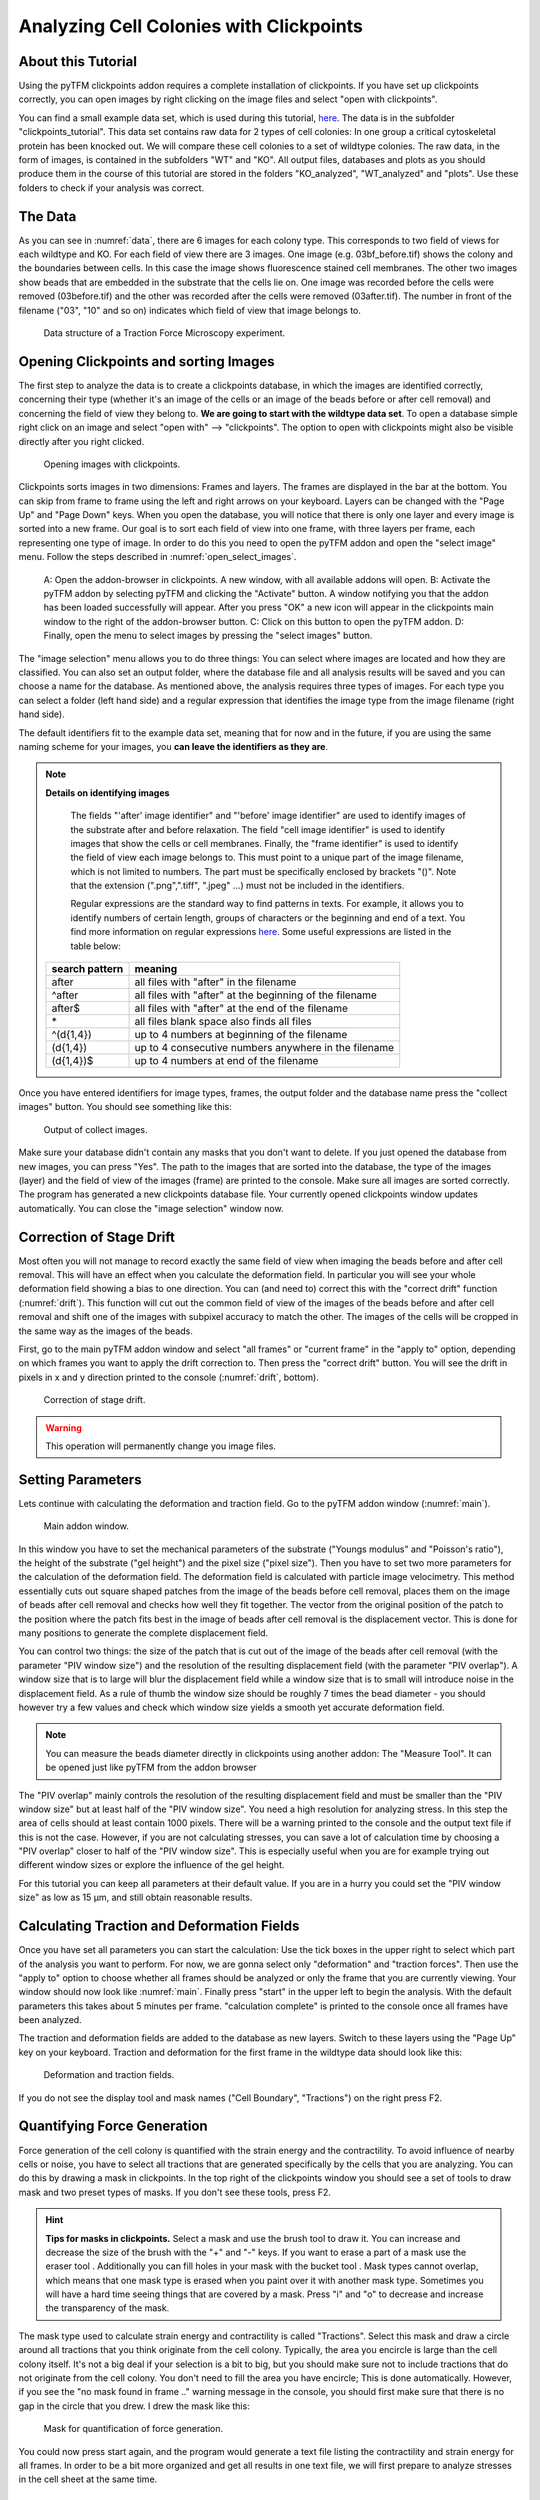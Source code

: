 
Analyzing Cell Colonies with Clickpoints
=================================================================================================


About this Tutorial
-------------------
Using the pyTFM clickpoints addon requires a complete installation of clickpoints.
If you have set up clickpoints correctly, you can open images by right clicking on the image files and select
"open with clickpoints".

You can find a small example data set, which is used during this tutorial,
`here <https://github.com/fabrylab/example_data_for_pyTFM/archive/master.zip>`__.
The data is in the subfolder "clickpoints_tutorial".
This data set contains raw data for 2 types of cell colonies: In one group a critical cytoskeletal protein
has been knocked out.
We will compare these cell colonies to a set of wildtype colonies. The raw data, in the form of images,
is contained in the subfolders "WT" and "KO". All output files, databases and plots as you should produce them
in the course of this tutorial are stored in the folders "KO_analyzed", "WT_analyzed" and "plots". Use these folders
to check if your analysis was correct.

The Data
-----------

As you can see in :numref:`data`, there are 6 images for each colony type. This corresponds to two field of views
for each wildtype and KO. For each field of view there are 3 images. One image (e.g. 03bf_before.tif) shows the colony
and the boundaries between cells. In this case the image shows fluorescence stained cell membranes.
The other two images show beads that are embedded in the substrate that the cells lie on. One image was recorded before
the cells were removed (03before.tif) and the other was recorded after the cells were removed (03after.tif).
The number in front of the filename ("03", "10" and so on) indicates which field of view that image belongs to.

.. figure:: images/data.png
    :width: 750
    :alt: Data structure of a Traction Force Microscopy experiment.
    :name: data
    
    Data structure of a Traction Force Microscopy experiment.

Opening Clickpoints and sorting Images
------------------------------------------

The first step to analyze the data is to create a clickpoints database, in which the images are identified correctly,
concerning their type (whether it's an image of the cells or an image of the beads before or after cell removal)
and concerning the field of view they belong to.
**We are going to start with the wildtype data set**. To open a database simple right click on an image and
select "open with" --> "clickpoints". The option to open with clickpoints might also be visible directly after you
right clicked.

.. figure:: images/open_with_clickpoints.png
    :width: 750
    :alt: Opening images with clickpoints.
    :name: open_with_clickpoints
    
    Opening images with clickpoints.
    
     

Clickpoints sorts images in two dimensions: Frames and layers. The frames are displayed in the bar at the bottom.
You can skip from frame to frame using the left and right arrows on your keyboard. Layers can be changed
with the "Page Up" and "Page Down" keys. When you open the database, you will notice that there is only one layer
and every image is sorted into a new frame. Our goal is to sort each field of view into one frame, with three layers per
frame, each representing one type of image. In order to do this you need to open the pyTFM addon and open the
"select image" menu. Follow the steps described in :numref:`open_select_images`.

.. figure:: images/open_select_images.png
    :width: 750
    :alt: Data structure in the example data set
    :name: open_select_images

    A: Open the addon-browser in clickpoints. A new window, with all available addons will open.
    B: Activate the pyTFM addon by selecting pyTFM and clicking the "Activate" button. A window notifying you
    that the addon has been loaded successfully will appear. After you press "OK" a new icon
    will appear in the clickpoints main window to the right of the addon-browser button. C: Click on this button
    to open the pyTFM addon. D: Finally, open the menu to select images by pressing the "select images" button.


The "image selection" menu allows you to do three things: You can select where images are
located and how they are classified. You can also set an output folder, where the database file and all analysis
results will be saved and you can choose a name for the database.
As mentioned above, the analysis requires three types of images. For each type you can select a folder
(left hand side) and a regular expression that identifies the image type from the image filename (right hand side).

The default identifiers fit to the example data set, meaning that for now and in the future, if you are using the same
naming scheme for your images, you **can leave the identifiers as they are**.


.. note:: **Details on identifying images**

    The fields "'after' image identifier" and "'before' image identifier" are used to identify images of
    the substrate after and before relaxation. The field "cell image identifier" is used to identify images that
    show the cells or cell membranes. Finally, the
    "frame identifier" is used to identify the field of view each image belongs to. This must point to a
    unique part of the image filename, which is not limited to numbers. The part must be specifically enclosed by brackets "()".
    Note that the extension (".png",".tiff", ".jpeg" ...) must not be included in the identifiers.

    Regular expressions are the standard way to find patterns in texts. For example, it allows you to
    identify numbers of certain length, groups of characters or the beginning and end of a text. You
    find more information on regular expressions `here <https://docs.python.org/3/library/re.html>`__.
    Some useful expressions are listed in the table below:

   ==============    ==============================================================
   search pattern     meaning
   ==============    ==============================================================
   after              all files with "after" in the filename
   ^after             all files with "after" at the beginning of the filename
   after$             all files with "after" at the end of the filename
   \*                 all files
                      blank space also finds all files
   ^(\d{1,4}) 	      up to 4 numbers at beginning of the filename
   (\d{1,4}) 	      up to 4 consecutive numbers anywhere in the filename
   (\d{1,4})$ 	      up to 4 numbers at end of the filename
   ==============    ==============================================================



Once you have entered identifiers for image types, frames, the output folder and the database name press
the "collect images" button. You should see something like this:


.. figure:: images/output_select_images.png
    :width: 750
    :alt: Output of collect images.
    :name: output_select_images
    
    Output of collect images.

Make sure your database didn't contain any masks that you don't want to delete. If you just opened the
database from new images, you can press "Yes". The path to the images that are sorted into the database,
the type of the images (layer) and the field of view of the images (frame) are printed to the console.
Make sure all images are sorted correctly. The program has generated a new clickpoints database file.
Your currently opened clickpoints window updates automatically. You can close the "image selection"
window now.

.. TODO: mention correct Drift

.. TODO: parameters setting and recommendation

Correction of Stage Drift
------------------------------
Most often you will not manage to record exactly the same field of view when imaging the beads before and after
cell removal. This will have an effect when you calculate the deformation field. In particular you will see your whole
deformation field showing a bias to one direction. You can (and need to) correct this with the "correct drift" function
(:numref:`drift`). This function will cut out the common field of view of the images of the beads before and after
cell removal and shift one of the images with subpixel accuracy to match the other.
The images of the cells will be cropped in the same way as the images of the beads.

First, go to the main pyTFM addon window and select "all frames" or "current frame" in the "apply to" option,
depending on which frames you want to apply the drift correction to. Then press the "correct drift" button. You will see
the drift in pixels in x and y direction printed to the console (:numref:`drift`, bottom).

.. figure:: images/drift.png
    :width: 650
    :alt: using drift correction.
    :name: drift

    Correction of stage drift.

.. warning::
    This operation will permanently change you image files.


Setting Parameters
--------------------------------------------
Lets continue with calculating the deformation and traction field. Go to the pyTFM addon window
(:numref:`main`).


.. figure:: images/main.png
    :width: 500
    :alt: Main addon window.
    :name: main
    
    Main addon window.


In this window you have to set the mechanical parameters of the substrate ("Youngs modulus" and "Poisson's
ratio"), the height of the substrate ("gel height") and the pixel size ("pixel size"). Then you have to set two more
parameters for the calculation of the deformation field. The deformation field is calculated with particle image
velocimetry. This method essentially cuts out square shaped patches from the image of
the beads before cell removal, places them on the image of beads after cell removal
and checks how well they fit together. The vector from the original position of the patch to the
position where the patch fits best in the image of beads after cell removal is the displacement vector.
This is done for many positions to generate the complete displacement field.

You can control two things: the size of the patch that is cut out of the image of the beads
after cell removal (with the parameter "PIV window size") and the resolution of the
resulting displacement field (with the parameter "PIV overlap"). A window size that is to large will blur
the displacement field while a window size that is to small will introduce noise in the displacement field.
As a rule of thumb the window size should be roughly 7 times the bead diameter - you should however try a few
values and check which window size yields a smooth yet accurate deformation field.

.. Note::
    You can measure the beads diameter directly in clickpoints using another addon: The "Measure Tool".
    It can be opened just like pyTFM from the addon browser

The "PIV overlap" mainly controls the resolution of the resulting displacement field and must be
smaller than the "PIV window size" but at least half of the "PIV window size". You need
a high resolution for analyzing stress. In this step the area of cells should at least contain 1000
pixels. There will be a warning printed to the console and the output text file if this is not the case.
However, if you are not calculating stresses, you can save a lot of calculation time by choosing a
"PIV overlap" closer to half of the "PIV window size". This is especially useful when you are for example trying
out different window sizes or explore the influence of the gel height.

For this tutorial you can keep all parameters at their default value. If you are in a hurry you could set the
"PIV window size" as low as 15 µm, and still obtain reasonable results.

Calculating Traction and Deformation Fields
--------------------------------------------
Once you have set all parameters you can start the calculation: Use the tick boxes in the upper right to select
which part of the analysis you want to perform. For now, we are gonna select only "deformation" and "traction forces". Then
use the "apply to" option to choose whether all frames should be analyzed or only the frame that you are currently
viewing. Your window should now look like :numref:`main`. Finally press "start" in the upper left to begin the analysis.
With the default parameters this takes about 5 minutes per frame. "calculation complete" is printed to the console
once all frames have been analyzed.

The traction and deformation fields are added to the database as new layers. Switch to these layers using the "Page Up"
key on your keyboard. Traction and deformation for the first frame in the wildtype data should look like this:


.. figure:: images/def_trac_res.png
    :width: 750
    :alt: Deformation and traction fields.
    :name: def_trac_res
    
    Deformation and traction fields.

If you do not see the display tool and mask names ("Cell Boundary", "Tractions") on the right press F2.


Quantifying Force Generation
-------------------------------

Force generation of the cell colony is quantified with the strain energy and the contractility.
To avoid influence of nearby cells or noise, you have to select all tractions that are
generated specifically by the cells that you are analyzing.
You can do this by drawing a mask in clickpoints. In the top right
of the clickpoints window you should see a set of tools to draw mask and two preset types of masks. If you
don't see these tools, press F2.

.. hint:: **Tips for masks in clickpoints.**
    Select a mask and use the brush tool |brush| to draw it. You can
    increase and decrease the size of the brush with the "+" and "-" keys. If you want to
    erase a part of a mask use the eraser tool |rubber|. Additionally you can fill holes in your mask with
    the bucket tool |bucket|. Mask types cannot overlap, which means that one mask type is erased when you
    paint over it with another mask type. Sometimes you will have a hard time seeing things that are covered by
    a mask. Press "i" and "o" to decrease and increase the transparency of the mask.

    .. |brush| image:: images/brush.png
    .. |rubber| image:: images/rubber.png
    .. |bucket| image:: images/bucket.png

The mask type used to calculate strain energy and contractility is called "Tractions". Select this mask and
draw a circle around all tractions that you think originate from the cell colony. Typically, the area you encircle
is large than the cell colony itself. It's not a big deal if your selection is a bit to big, but you should make sure
not to include tractions that do not originate from the cell colony.
You don't need to fill the area you have encircle; This is done automatically. However, if you see the
"no mask found in frame .." warning message in the console, you should first make sure that there is no gap
in the circle that you drew. I drew the mask like this:


.. figure:: images/mask_force_measures.png
    :width: 600
    :alt: Mask for quantification of force generation.
    :name: mask_force_measures
    
    Mask for quantification of force generation.

You could now press start again, and the program would generate a text file listing the contractility and strain energy
for all frames. In order to be a bit more organized and get all results in one text file, we will first prepare
to analyze stresses in the cell sheet at the same time.


Measuring Stresses, the Cell-Cell Force Transfer, counting Cells and measuring the Colony Area
-----------------------------------------------------------------------------------------------

Cellular stresses are calculated by modelling the cell colony as a 2 dimensional sheet and applying the traction
forces that we have just calculated to it. Due to inaccuracies in the traction force calculation, namely
that some forces are predicted to originate from outside of the cell sheet, the cell colony is modeled as a an area
slightly extending beyond the actual cell colony edge. We have shown that stresses are calculated with
the highest accuracy if this area covers all cell-generated tractions but does not extend significantly
further than that. When in doubt, it is better to choose the area larger rather then smaller.

pyTFM uses the area that you just marked with the mask "Tractions" to model the cell colony.
Stresses and cell-cell force transfer (quantified by the line tension) are however evaluated strictly
on the inside of the cell colony. Thus you have to the edge of the cell colony to compute
average stresses. To quantify the line tension, you have to also mark the internal cell-cell boundaries. Both is
done with the Mask "Cell Boundary"; the program automatically distinguishes between internal cell-cell boundaries and
the colony edge.

In the main window of clickpoints switch to the image showing the cell membrane using the the "Page Up" or
"Page Down" key, select the mask "Cell Boundary" and mark all cell membranes.

.. hint:: Press F2 and use the controls (see below) in the bottom right to adjust the contrast of the image.
    This might help you to see the membrane staining better.

    |control|

    .. |control| image:: images/control.png



Use a thin brush and make sure that there are no unintentional gaps. Also mark the outer edge of the colony.
I drew the mask like this:


.. figure:: images/membrane.png
    :width: 600
    :alt: Mask of cell membranes.
    :name: membrane
    
    Mask of cell membranes.


.. hint:: If there are a large number of cell boundaries, you can try the automatic segmentation tool of pyTFM.
    Press the segmentation button in the main window. The slider next to "segment membrane" allows you to
    control the segmentation sensitivity. The mask displayed in the clickpoints window will automatically be updated
    when you select a new value. You can apply this segmentation threshold to all frames by pressing the
    "segment membrane" button. Note however that this segmentation algorithm is rather primitive; the results may be
    poor, strongly depend on the quality of your images and will usually need some manual revision.

    .. figure:: images/segmentation.png
        :width: 450
        :alt: segmentation window.
        :name: segmentation


Once you have drawn all masks in all frames you are ready to start the calculation. Go to the pyTFM addon window,
tick the check boxes for "stress analysis" and "force generation", make sure you have set "apply to" to "all
frames", untick the "deformation" and traction forces" boxes and press start. The calculation should take up to 5 minutes.

After the calculation is complete two new plots will be added to the database. The first will show the
mean normal stress in the cell colony and the second will show the line tension along all cell-cell borders.
The outer edge of the cell colony is marked in grey. These lines are not used in the calculation.


.. figure:: images/stress_res.png
    :width: 750
    :alt: Mean normal stress and line tension.
    :name: stress_res
    
    Mean normal stress and line tension.

.. note::
    **A few notes on the calculation of stresses.**
    The average stresses (average mean normal and average shear stress) and the coefficient of variation of these
    stresses is calculated by averaging over the true area of the cell colony, marked with the mask "membrane".
    The mean normal stress should be high in areas where strong forces oppose each other. This can be seen in
    :numref:`stress_res`. Likewise, the line tension is high if strong forces oppose each other across the line.
    A high mean normal stress does not necessarily indicate a high line tension.
    It is better to look at the traction forces, when checking if the values for the line tension make sense.



Understanding the Output File
---------------------------------
Every time you press start the program creates a text file "out.text" in the output folder.
If such a file already exists, the text file is named out0.txt, out1.txt and so on. The output starts with a
header containing important parameters of the calculation (:numref:`out`). This is followed by a section containing all
results. Each line has 4 to 6 tab-delimited columns, containing the frame, the id of the object in the frame (if you
analyze multiple cells or cell colonies in this frame), the name of the quantity, the value of the quantity
and optionally the unit of the quantity and also optionally a warning.

.. figure:: images/out.png
    :width: 750
    :alt: The output file.
    :name: out
    
    The output file.

Warnings such as "mask was cut close to image edge" and "small FEM grid" should not be ignored.



Plotting the Results
---------------------------------
Repeat the same analysis for the KO data set. Once you have the output text files for both data sets you could go
ahead and use any tool of your choosing to read the files and plot the important quantities. Of course the best
tool to do so is python: pyTFM provides its own python functions to read and plot data. The following code is also
contained in the file "clickpoints_tutorial/data_analysis.py". This file can be executed with python, however you must
first edit the file paths for in- and output.

First lets import all functions that we need:

.. code-block:: python

    from pyTFM.data_analysis import *

Next, we read the output files from wildtype and KO data sets. This is done in two steps: First the
text files are read into a dictionary where they are sorted for the frames, object ids and the type
of the quantity. Then frames and objects are pooled to a dictionary where each key is the name of a
quantity and the value is a list of the measured values.
Note that our output text file for the last step should be called "out0.txt" if you followed the tutorial 
exactly.

.. code-block:: python

    # reading the Wildtype data set. Use your own output text file here
    file_WT = r"/home/user/Software/example_data_for_pyTFM/clickpoints_tutorial/WT/out.txt"
    # reading the parameters and the results, sorted for frames and object ids
    parameter_dict_WT, res_dict_WT = read_output_file(file_WT)
    # pooling all frames and objects together.
    n_frames_WT, values_dict_WT, frame_list_WT = prepare_values(res_dict_WT)
    # reading the KO data set. Use your own output text file here
    file_KO = r"/home/user/Software/example_data_for_pyTFM/clickpoints_tutorial/KO/out.txt"
    parameter_dict_KO, res_dict_KO = read_output_file(file_KO)
    n_frames_KO, values_dict_KO, frame_list_KO = prepare_values(res_dict_KO)

We are going to use the dictionaries with pooled values (values_dict_WT and values_dict_KO) for plotting.
First, let's do some normalization: We can guess that a larger colony generates more forces. If we assume
this relation is somewhat linear it is useful to normalize measures of the force generation with
the surface area of the colony:

.. code-block:: python

    # normalizing the strain energy
    values_dict_WT["strain energy per area"] = values_dict_WT["strain energy"]/values_dict_WT["area Cell Area"]
    values_dict_KO["strain energy per area"] = values_dict_KO["strain energy"]/values_dict_WT["area Cell Area"]
    # normalizing the contractility
    values_dict_WT["contractility per area"] = values_dict_WT["contractility"]/values_dict_WT["area Cell Area"]
    values_dict_KO["contractility per area"] = values_dict_KO["contractility"]/values_dict_WT["area Cell Area"]

Note that this only works if force generation and area were calculated for all colonies - this requires that
you outline the colony with the mask "Cell Boundary".

Now we can perform a t-test to identify any significant differences between KO and WT. We will do
this for all quantity pairs at once and later display only the most important quantities.
Unfortunately, due to the the fact that we analyzed only two colonies
per data set you will find no significant differences in this case.

.. code-block:: python


    # t-test for all value pairs
    t_test_dict = t_test(values_dict_WT,values_dict_KO)

Let's produce some plots. First, we are going to compare some key quantities with box plots. The function
"box_plots" expects two dictionaries with values, a list ("labels") with two elements, which identifies
these dictionary and a list ("types") of quantities that you want to plot. Additionally, you can provide
a dictionary containing statistical test results and specify your own axis labels and axis limits:

.. code-block:: python

    lables = ["WT", "KO"] # designations for the two dictionaries that are provided to the box_plots functions
    types = ["contractility per area", "strain energy per area"] # name of the quantities that are plotted
    ylabels = ["contractility per colony area [N/m²]", "strain energy per colony area [J/m²]"] # custom axes labels
    # producing a two box plots comparing the strain energy and the contractility in WT and KO
    fig_force = box_plots(values_dict_WT, values_dict_KO, lables, t_test_dict=t_test_dict, types=types,
               low_ylim=0, ylabels=ylabels, plot_legend=True)

We can do the same for the mean normal stress and line tension:

.. code-block:: python

    lables = ["WT", "KO"] # designations for the two dictionaries that are provided to the box_plots functions
    types = ["mean normal stress Cell Area", "average magnitude line tension"] # name of the quantities that are plotted
    ylabels = ["mean normal stress [N/m]", "line tension [N/m]"] #
    fig_stress = box_plots(values_dict_WT, values_dict_KO, lables, t_test_dict=t_test_dict, types=types,
              low_ylim=0, ylabels=ylabels, plot_legend=True)

Another interesting way of studying force generation is to look at the relation between strain energy
(a measure for total force generation) and contractility (measure for the coordinated force generation)
This can be done as follows:

.. code-block:: python

    lables = ["WT", "KO"] # designations for the two dictionaries that are provided to the box_plots functions
    # name of the measures that are plotted. Must be length 2 for this case.
    types = ["contractility per area", "strain energy per area"]
    # plotting value of types[0] vs value of types[1]
    fig_force2 = compare_two_values(values_dict_WT, values_dict_KO, types, lables,
             xlabel="contractility per colony area [N/m²]", ylabel="strain energy per colony area [J/m²]")

Finally, let's save the figures.

.. code-block:: python

    # define and output folder for your figures
    folder_plots = r"/home/user/Software/example_data_for_pyTFM/clickpoints_tutorial/plots/"
    # create the folder, if it doesn't already exist
    createFolder(folder_plots)
    # saving the three figures that were created beforehand
    fig_force.savefig(os.path.join(folder_plots, "forces1.png")) # boxplot comparing measures for force generation
    fig_stress.savefig(os.path.join(folder_plots, "fig_stress.png")) # boxplot comparing normal stress and line tension
    fig_force2.savefig(os.path.join(folder_plots, "forces2.png")) # plot of strain energy vs contractility



.. TODO: make detailed list of functions, warnings, and result values




